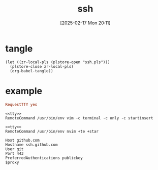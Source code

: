 #+title:      ssh
#+date:       [2025-02-17 Mon 20:11]
#+filetags:   :base:
#+identifier: 20250217T201139

* tangle
#+begin_src elisp
(let ((zr-local-pls (plstore-open "ssh.pls")))
  (plstore-close zr-local-pls)
  (org-babel-tangle))
#+end_src

* example
:PROPERTIES:
:CUSTOM_ID: f5e58b4d-428d-4730-aa4e-8cfe7a6730b0
:END:
#+name: tty
#+begin_src conf :tangle no
RequestTTY yes
#+end_src

#+name: vim
#+begin_src conf-space :tangle (zr-org-by-tangle-dir) :mkdirp t
<<tty>>
RemoteCommand /usr/bin/env vim -c terminal -c only -c startinsert
#+end_src

#+name: nvim
#+begin_src conf-space :tangle (zr-org-by-tangle-dir)
<<tty>>
RemoteCommand /usr/bin/env nvim +te +star
#+end_src

#+name: github
#+begin_src conf-space :tangle (zr-org-by-tangle-dir) :var proxy=(cond* ((bind* (proxy (plist-get (cdr (plstore-get zr-local-pls "proxy")) :proxy))) :non-exit) ((executable-find "ncat") (format "ProxyCommand ncat --proxy %s --proxy-type socks5 %%h %%p" proxy)) (t ""))
Host github.com
Hostname ssh.github.com
User git
Port 443
PreferredAuthentications publickey
$proxy
#+end_src

